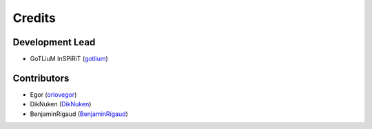 =======
Credits
=======

Development Lead
----------------
* GoTLiuM InSPiRiT (`gotlium <https://github.com/gotlium>`_)

Contributors
------------

* Egor (`orlovegor <https://github.com/orlovegor>`_)
* DikNuken (`DikNuken <https://github.com/DikNuken>`_)
* BenjaminRigaud (`BenjaminRigaud <https://github.com/benjaminrigaud>`_)
